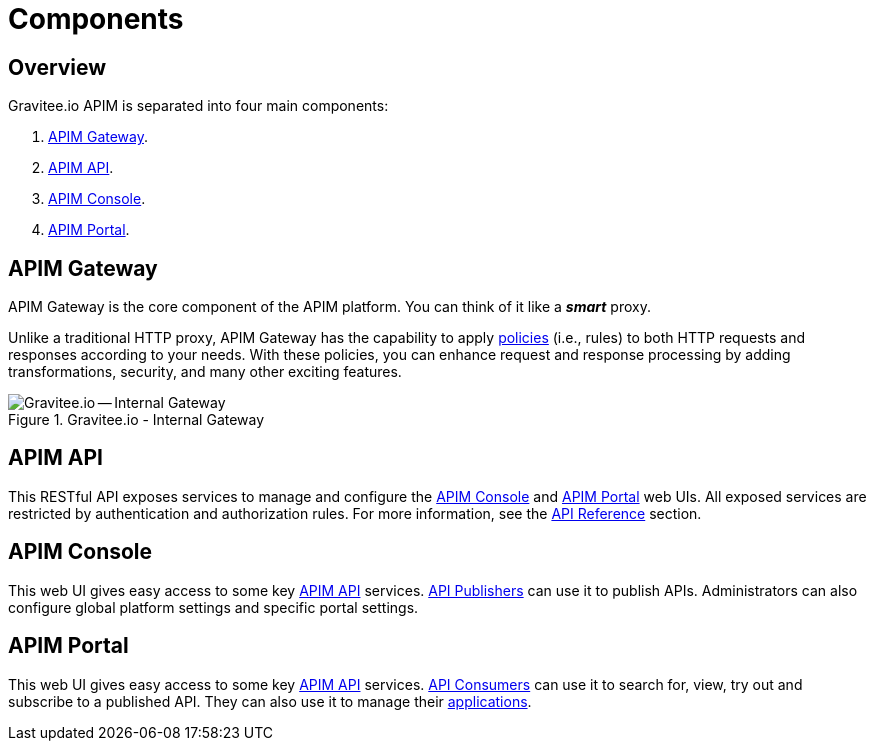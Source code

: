 = Components
:page-sidebar: apim_3_x_sidebar
:page-permalink: apim/3.x/apim_overview_components.html
:page-folder: apim/overview
:page-layout: apim3x
:page-toc: false 

== Overview
Gravitee.io APIM is separated into four main components: 

1. link:/apim/3.x/apim_overview_components.html#gravitee-components-gateway[APIM Gateway].  
2. link:/apim/3.x/apim_overview_components.html#gravitee-components-rest-api[APIM API]. 
3. link:/apim/3.x/apim_overview_components.html#gravitee-components-mgmt-ui[APIM Console]. 
4. link:/apim/3.x/apim_overview_components.html#gravitee-components-portal-ui[APIM Portal]. 

[[gravitee-components-gateway]]
== APIM Gateway
APIM Gateway is the core component of the APIM platform. You can think of it like a *_smart_* proxy.

Unlike a traditional HTTP proxy, APIM Gateway has the capability to apply <<apim_overview_plugins.adoc#gravitee-plugins-policies, policies>> (i.e., rules) to both HTTP requests and responses according to your needs. With these policies, you can enhance request and response processing by adding transformations, security, and many other exciting features. 

.Gravitee.io - Internal Gateway
image::apim/3.x/overview/components/new-components-apim-gateway-internal-gateway.png[Gravitee.io -- Internal Gateway]

[[gravitee-components-rest-api]]
== APIM API
This RESTful API exposes services to manage and configure the <<gravitee-components-mgmt-ui, APIM Console>> and <<gravitee-components-portal-ui, APIM Portal>> web UIs.
All exposed services are restricted by authentication and authorization rules. For more information, see 
the link:/apim/3.x/apim_installguide_rest_apis_documentation.html[API Reference] section.

[[gravitee-components-mgmt-ui]]
== APIM Console
This web UI gives easy access to some key <<gravitee-components-rest-api, APIM API>> services.
<<apim_overview_concepts.adoc#gravitee-concepts-publisher, API Publishers>> can use it to publish APIs.
Administrators can also configure global platform settings and specific portal settings.

[[gravitee-components-portal-ui]]
== APIM Portal
This web UI gives easy access to some key <<gravitee-components-rest-api, APIM API>> services.
<<apim_overview_concepts.adoc#gravitee-concepts-consumer, API Consumers>> can use it to search for, view, try out and subscribe to a published API.
They can also use it to manage their <<apim_overview_concepts.adoc#gravitee-concepts-application, applications>>.
